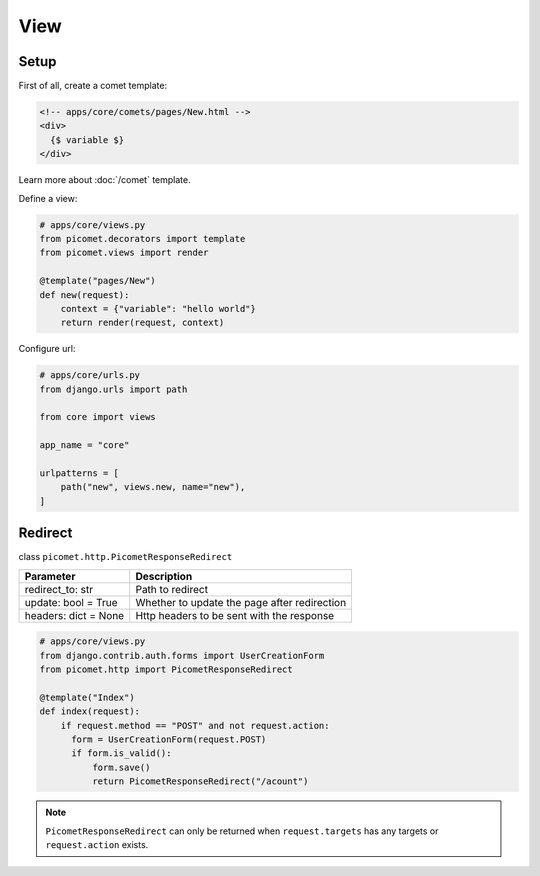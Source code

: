 View
====

Setup
-----

First of all, create a comet template:

.. code-block:: text

  <!-- apps/core/comets/pages/New.html -->
  <div>
    {$ variable $}
  </div>

Learn more about :doc:`/comet` template.

Define a view:

.. code-block:: python

  # apps/core/views.py
  from picomet.decorators import template
  from picomet.views import render

  @template("pages/New")
  def new(request):
      context = {"variable": "hello world"}
      return render(request, context)


Configure url:

.. code-block:: python

  # apps/core/urls.py
  from django.urls import path

  from core import views

  app_name = "core"

  urlpatterns = [
      path("new", views.new, name="new"),
  ]


Redirect
--------

class ``picomet.http.PicometResponseRedirect``

.. list-table::
   :header-rows: 1

   * - Parameter
     - Description
   * - redirect_to: str
     - Path to redirect
   * - update: bool = True
     - Whether to update the page after redirection
   * - headers: dict = None
     - Http headers to be sent with the response


.. code-block:: python

  # apps/core/views.py
  from django.contrib.auth.forms import UserCreationForm
  from picomet.http import PicometResponseRedirect

  @template("Index")
  def index(request):
      if request.method == "POST" and not request.action:
        form = UserCreationForm(request.POST)
        if form.is_valid():
            form.save()
            return PicometResponseRedirect("/acount")

.. note::
  ``PicometResponseRedirect`` can only be returned when ``request.targets`` has any targets or ``request.action`` exists.
